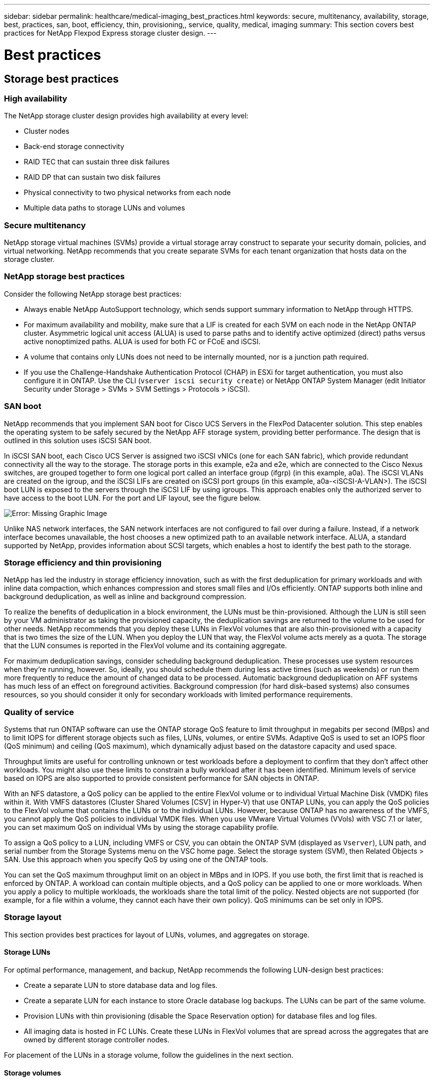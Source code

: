 ---
sidebar: sidebar
permalink: healthcare/medical-imaging_best_practices.html
keywords: secure, multitenancy, availability, storage, best, practices, san, boot, efficiency, thin, provisioning,, service, quality, medical, imaging
summary: This section covers best practices for NetApp Flexpod Express storage cluster design.
---

= Best practices
:hardbreaks:
:nofooter:
:icons: font
:linkattrs:
:imagesdir: ./../media/

//
// This file was created with NDAC Version 2.0 (August 17, 2020)
//
// 2021-06-03 12:18:30.239038
//

== Storage best practices

=== High availability

The NetApp storage cluster design provides high availability at every level:

* Cluster nodes
* Back-end storage connectivity
* RAID TEC that can sustain three disk failures
* RAID DP that can sustain two disk failures
* Physical connectivity to two physical networks from each node
* Multiple data paths to storage LUNs and volumes

=== Secure multitenancy

NetApp storage virtual machines (SVMs) provide a virtual storage array construct to separate your security domain, policies, and virtual networking. NetApp recommends that you create separate SVMs for each tenant organization that hosts data on the storage cluster.

=== NetApp storage best practices

Consider the following NetApp storage best practices:

* Always enable NetApp AutoSupport technology, which sends support summary information to NetApp through HTTPS.
* For maximum availability and mobility, make sure that a LIF is created for each SVM on each node in the NetApp ONTAP cluster. Asymmetric logical unit access (ALUA) is used to parse paths and to identify active optimized (direct) paths versus active nonoptimized paths. ALUA is used for both FC or FCoE and iSCSI.
* A volume that contains only LUNs does not need to be internally mounted, nor is a junction path required.
* If you use the Challenge-Handshake Authentication Protocol (CHAP) in ESXi for target authentication, you must also configure it in ONTAP. Use the CLI (`vserver iscsi security create`) or NetApp ONTAP System Manager (edit Initiator Security under Storage > SVMs > SVM Settings > Protocols > iSCSI).

=== SAN boot

NetApp recommends that you implement SAN boot for Cisco UCS Servers in the FlexPod Datacenter solution. This step enables the operating system to be safely secured by the NetApp AFF storage system, providing better performance. The design that is outlined in this solution uses iSCSI SAN boot.

In iSCSI SAN boot, each Cisco UCS Server is assigned two iSCSI vNICs (one for each SAN fabric), which provide redundant connectivity all the way to the storage. The storage ports in this example, e2a and e2e, which are connected to the Cisco Nexus switches, are grouped together to form one logical port called an interface group (ifgrp) (in this example, a0a). The iSCSI VLANs are created on the igroup, and the iSCSI LIFs are created on iSCSI port groups (in this example, a0a-<iSCSI-A-VLAN>). The iSCSI boot LUN is exposed to the servers through the iSCSI LIF by using igroups. This approach enables only the authorized server to have access to the boot LUN. For the port and LIF layout, see the figure below.

image:medical-imaging_image8.png[Error: Missing Graphic Image]

Unlike NAS network interfaces, the SAN network interfaces are not configured to fail over during a failure. Instead, if a network interface becomes unavailable, the host chooses a new optimized path to an available network interface. ALUA, a standard supported by NetApp, provides information about SCSI targets, which enables a host to identify the best path to the storage.

=== Storage efficiency and thin provisioning

NetApp has led the industry in storage efficiency innovation, such as with the first deduplication for primary workloads and with inline data compaction, which enhances compression and stores small files and I/Os efficiently. ONTAP supports both inline and background deduplication, as well as inline and background compression.

To realize the benefits of deduplication in a block environment, the LUNs must be thin-provisioned. Although the LUN is still seen by your VM administrator as taking the provisioned capacity, the deduplication savings are returned to the volume to be used for other needs. NetApp recommends that you deploy these LUNs in FlexVol volumes that are also thin-provisioned with a capacity that is two times the size of the LUN. When you deploy the LUN that way, the FlexVol volume acts merely as a quota. The storage that the LUN consumes is reported in the FlexVol volume and its containing aggregate.

For maximum deduplication savings, consider scheduling background deduplication. These processes use system resources when they’re running, however. So, ideally, you should schedule them during less active times (such as weekends) or run them more frequently to reduce the amount of changed data to be processed. Automatic background deduplication on AFF systems has much less of an effect on foreground activities. Background compression (for hard disk–based systems) also consumes resources, so you should consider it only for secondary workloads with limited performance requirements.

=== Quality of service

Systems that run ONTAP software can use the ONTAP storage QoS feature to limit throughput in megabits per second (MBps) and to limit IOPS for different storage objects such as files, LUNs, volumes, or entire SVMs. Adaptive QoS is used to set an IOPS floor (QoS minimum) and ceiling (QoS maximum), which dynamically adjust based on the datastore capacity and used space.

Throughput limits are useful for controlling unknown or test workloads before a deployment to confirm that they don’t affect other workloads. You might also use these limits to constrain a bully workload after it has been identified. Minimum levels of service based on IOPS are also supported to provide consistent performance for SAN objects in ONTAP.

With an NFS datastore, a QoS policy can be applied to the entire FlexVol volume or to individual Virtual Machine Disk (VMDK) files within it. With VMFS datastores (Cluster Shared Volumes [CSV] in Hyper-V) that use ONTAP LUNs, you can apply the QoS policies to the FlexVol volume that contains the LUNs or to the individual LUNs. However, because ONTAP has no awareness of the VMFS, you cannot apply the QoS policies to individual VMDK files. When you use VMware Virtual Volumes (VVols) with VSC 7.1 or later, you can set maximum QoS on individual VMs by using the storage capability profile.

To assign a QoS policy to a LUN, including VMFS or CSV, you can obtain the ONTAP SVM (displayed as `Vserver`), LUN path, and serial number from the Storage Systems menu on the VSC home page. Select the storage system (SVM), then Related Objects > SAN. Use this approach when you specify QoS by using one of the ONTAP tools.

You can set the QoS maximum throughput limit on an object in MBps and in IOPS. If you use both, the first limit that is reached is enforced by ONTAP. A workload can contain multiple objects, and a QoS policy can be applied to one or more workloads. When you apply a policy to multiple workloads, the workloads share the total limit of the policy. Nested objects are not supported (for example, for a file within a volume, they cannot each have their own policy). QoS minimums can be set only in IOPS.

=== Storage layout

This section provides best practices for layout of LUNs, volumes, and aggregates on storage.

==== Storage LUNs

For optimal performance, management, and backup, NetApp recommends the following LUN-design best practices:

* Create a separate LUN to store database data and log files.
* Create a separate LUN for each instance to store Oracle database log backups. The LUNs can be part of the same volume.
* Provision LUNs with thin provisioning (disable the Space Reservation option) for database files and log files.
* All imaging data is hosted in FC LUNs. Create these LUNs in FlexVol volumes that are spread across the aggregates that are owned by different storage controller nodes.

For placement of the LUNs in a storage volume, follow the guidelines in the next section.

==== Storage volumes

For optimal performance and management NetApp recommends the following volume design best practices:

•	Isolate databases with I/O-intensive queries on separate storage volumes.
•	The datafiles could be placed on a single LUN or a volume, but multiple volumes/LUNs are recommended for higher throughput.
•	I/O parallelism can be attained by using any supported filesystem when multiple LUNs are used.
•	Place database files and transaction logs on separate volumes to increase the recovery granularity.
•	Consider using volume attributes like auto size, Snapshot reserve, QoS, and so on.

==== Aggregates

Aggregates are the primary storage containers for NetApp storage configurations and contain one or more RAID groups that consist of both data disks and parity disks.

NetApp performed various I/O workload characterization tests by using shared and dedicated aggregates with data files and transaction log files separated. The tests show that one large aggregate with more RAID groups and drives (HDDs or SSDs) optimizes and improves storage performance and is easier for administrators to manage for two reasons:

* One large aggregate makes the I/O abilities of all drives available to all files.
* One large aggregate enables the most efficient use of disk space.

For effective disaster recovery, NetApp recommends that you place the asynchronous replica on an aggregate that is part of a separate storage cluster in your disaster recovery site and use SnapMirror technology to replicate content.

For optimal storage performance, NetApp recommends that you have at least 10% free space available in an aggregate.

Storage aggregate layout guidance for AFF A300 systems (with two disk shelves with 24 drives) includes:

* Keep two spare drives.
* Use Advanced Disk Partitioning to create three partitions on each drive: root and data.
* Use a total of 20 data partitions and two parity partitions for each aggregate.

== Backup best practices

NetApp SnapCenter is used for VM and database backups. NetApp recommends the following backup best practices:

* When SnapCenter is deployed to create Snapshot copies for backups, turn off the Snapshot schedule for the FlexVol that host VMs and application data.
* Create a dedicated FlexVol for host boot LUNs.
* Use a similar or a single backup policy for VMs that serve the same purpose.
* Use a similar or a single backup policy per workload type; for example, use a similar policy for all database workloads. Use different policies for databases, web servers, end-user virtual desktops, and so on.
* Enable verification of the backup in SnapCenter.
* Configure archiving of the backup Snapshot copies to the NetApp SnapVault backup solution.
* Configure retention of the backups on primary storage based on the archiving schedule.

== Infrastructure best practices

=== Networking best practices

NetApp recommends the following networking best practices:

* Make sure that your system includes redundant physical NICs for production and storage traffic.
* Separate VLANs for iSCSI, NFS, and SMB/CIFS traffic between compute and storage.
* Make sure that your system includes a dedicated VLAN for client access to the medical imaging system.

You can find additional networking best practices in the FlexPod infrastructure design and deployment guides.

== Compute best practices

NetApp recommends the following compute best practice:

* Make sure that each specified vCPU is supported by a physical core.

== Virtualization best practices

NetApp recommends the following virtualization best practices:

* Use VMware vSphere 6 or later.
* Set the ESXi host server BIOS and OS layer to Custom Controlled–High Performance.
* Create backups during off-peak hours.

== Medical imaging system best practices

See the following best practices and some requirements from a typical medical imaging system:

* Do not overcommit virtual memory.
* Make sure that the total number of vCPUs equals the number of physical CPUs.
* If you have a large environment, dedicated VLANs are required.
* Configure database VMs with dedicated HA clusters.
* Make sure that the VM OS VMDKs are hosted in fast tier 1 storage.
* Work with the medical imaging system vendor to identify the best approach to prepare VM templates for quick deployment and maintenance.
* Management, storage, and production networks require LAN segregation for the database, with isolated VLANs for VMware vMotion.
* Use the NetApp storage-array-based replication technology called https://www.netapp.com/us/media/tr-4015.pdf[SnapMirror^] instead of vSphere-based replication.
* Use backup technologies that leverage VMware APIs; backup windows should be outside the normal production hours.
